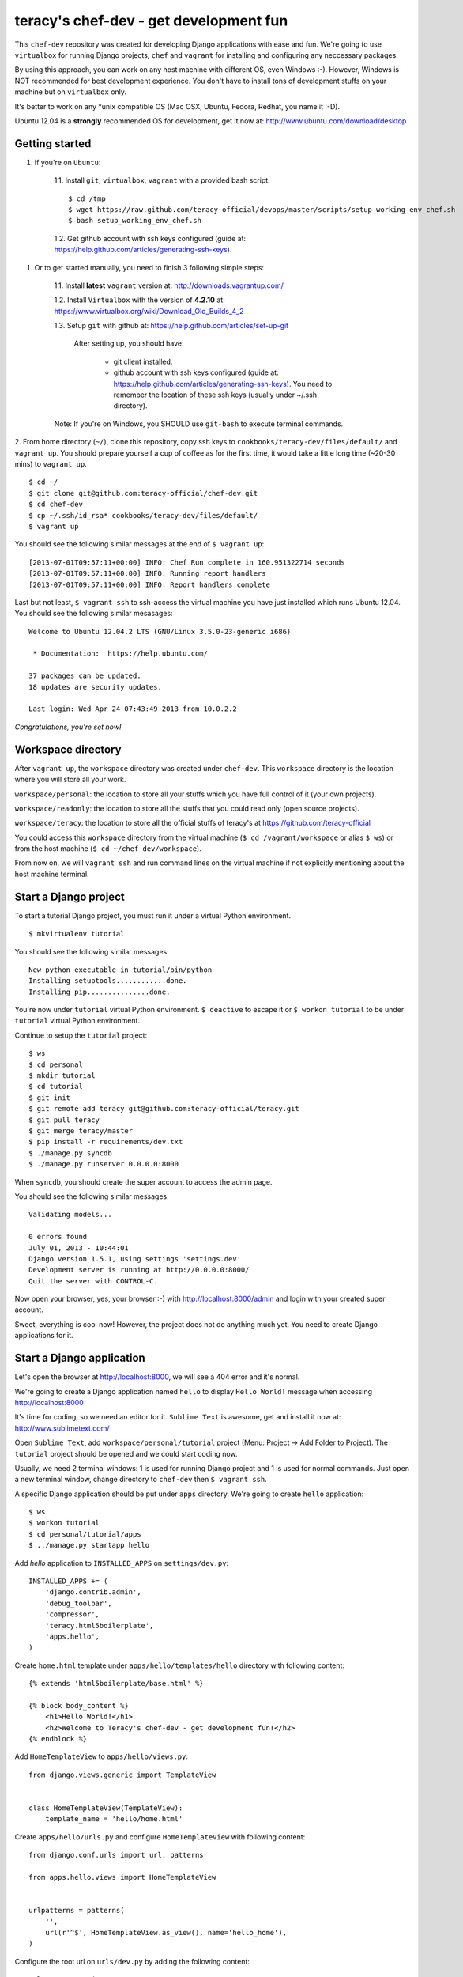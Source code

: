 =======================================
teracy's chef-dev - get development fun 
=======================================

This ``chef-dev`` repository was created for developing Django applications with ease and fun. We're going to use ``virtualbox`` for running Django projects, ``chef`` and ``vagrant`` for installing and configuring any neccessary packages.

By using this approach, you can work on any host machine with different OS, even Windows :-). However, Windows is NOT recommended for best development experience. You don't have to install tons of development
stuffs on your machine but on ``virtualbox`` only.

It's better to work on any *unix compatible OS (Mac OSX, Ubuntu, Fedora, Redhat, you name it :-D).


Ubuntu 12.04 is a **strongly** recommended OS for development, get it now at: http://www.ubuntu.com/download/desktop


Getting started
---------------

1. If you're on ``Ubuntu``:

    1.1. Install ``git``, ``virtualbox``, ``vagrant`` with a provided bash script: 
    ::
        $ cd /tmp
        $ wget https://raw.github.com/teracy-official/devops/master/scripts/setup_working_env_chef.sh
        $ bash setup_working_env_chef.sh

    1.2. Get github account with ssh keys configured (guide at: https://help.github.com/articles/generating-ssh-keys).


1. Or to get started manually, you need to finish 3 following simple steps:

	1.1. Install **latest** ``vagrant`` version at: http://downloads.vagrantup.com/

	1.2. Install ``Virtualbox`` with the version of **4.2.10** at: https://www.virtualbox.org/wiki/Download_Old_Builds_4_2

	1.3. Setup ``git`` with github at: https://help.github.com/articles/set-up-git
	
		After setting up, you should have:

			+ git client installed.

			+ github account with ssh keys configured (guide at: https://help.github.com/articles/generating-ssh-keys). You need to remember the location of these ssh keys (usually under ~/.ssh directory).

	Note: If you're on Windows, you SHOULD use ``git-bash`` to execute terminal commands.

2. From home directory (``~/``), clone this repository, copy ssh keys to ``cookbooks/teracy-dev/files/default/`` and ``vagrant up``. You should prepare yourself a cup of coffee as for the first time, it would take a little long time (~20-30 mins) to ``vagrant up``.
::
    $ cd ~/
    $ git clone git@github.com:teracy-official/chef-dev.git
    $ cd chef-dev
    $ cp ~/.ssh/id_rsa* cookbooks/teracy-dev/files/default/
    $ vagrant up

You should see the following similar messages at the end of ``$ vagrant up``:
::
	[2013-07-01T09:57:11+00:00] INFO: Chef Run complete in 160.951322714 seconds
	[2013-07-01T09:57:11+00:00] INFO: Running report handlers
	[2013-07-01T09:57:11+00:00] INFO: Report handlers complete

Last but not least, ``$ vagrant ssh`` to ssh-access the virtual machine you have just installed which runs Ubuntu 12.04. You should see the following similar mesasages:
:: 
	Welcome to Ubuntu 12.04.2 LTS (GNU/Linux 3.5.0-23-generic i686)

	 * Documentation:  https://help.ubuntu.com/

	37 packages can be updated.
	18 updates are security updates.

	Last login: Wed Apr 24 07:43:49 2013 from 10.0.2.2

*Congratulations, you're set now!*
	

Workspace directory
-------------------

After ``vagrant up``, the ``workspace`` directory was created under ``chef-dev``. This ``workspace`` directory is the location where you will store all your work.

``workspace/personal``: the location to store all your stuffs which you have full control of it (your own projects).

``workspace/readonly``: the location to store all the stuffs that you could read only (open source projects).

``workspace/teracy``: the location to store all the official stuffs of teracy's at https://github.com/teracy-official

You could access this ``workspace`` directory from the virtual machine (``$ cd /vagrant/workspace`` or alias ``$ ws``) or from the host machine (``$ cd ~/chef-dev/workspace``).

From now on, we will ``vagrant ssh`` and run command lines on the virtual machine if not explicitly mentioning about the host machine terminal.

Start a Django project
----------------------

To start a tutorial Django project, you must run it under a virtual Python environment.
::
	$ mkvirtualenv tutorial

You should see the following similar messages:
::
	New python executable in tutorial/bin/python
	Installing setuptools............done.
	Installing pip...............done.

You're now under ``tutorial`` virtual Python environment. ``$ deactive`` to escape it or ``$ workon tutorial`` to be under ``tutorial`` virtual Python environment.
 
Continue to setup the ``tutorial`` project:
::
    $ ws
    $ cd personal
    $ mkdir tutorial
    $ cd tutorial
    $ git init
    $ git remote add teracy git@github.com:teracy-official/teracy.git
    $ git pull teracy
    $ git merge teracy/master 
    $ pip install -r requirements/dev.txt
    $ ./manage.py syncdb
    $ ./manage.py runserver 0.0.0.0:8000

When ``syncdb``, you should create the super account to access the admin page.

You should see the following similar messages:
::
    Validating models...

    0 errors found
    July 01, 2013 - 10:44:01
    Django version 1.5.1, using settings 'settings.dev'
    Development server is running at http://0.0.0.0:8000/
    Quit the server with CONTROL-C.
	
Now open your browser, yes, your browser :-) with http://localhost:8000/admin and login with your created super account.

Sweet, everything is cool now! However, the project does not do anything much yet. You need to create Django applications for it.

Start a Django application
--------------------------

Let's open the browser at http://localhost:8000, we will see a 404 error and it's normal.

We're going to create a Django application named ``hello`` to display ``Hello World!`` message when accessing http://localhost:8000 

It's time for coding, so we need an editor for it. ``Sublime Text`` is awesome, get and install it now at: http://www.sublimetext.com/

Open ``Sublime Text``, add ``workspace/personal/tutorial`` project (Menu: Project -> Add Folder to Project). The ``tutorial`` project should be opened and we could start coding now.

Usually, we need 2 terminal windows: 1 is used for running Django project and 1 is used for normal commands. Just open a new terminal window, change directory to ``chef-dev`` then ``$ vagrant ssh``.

A specific Django application should be put under ``apps`` directory. We're going to create ``hello`` application:
::
    $ ws
    $ workon tutorial
    $ cd personal/tutorial/apps
    $ ../manage.py startapp hello

Add `hello` application to ``INSTALLED_APPS`` on ``settings/dev.py``:
::
    INSTALLED_APPS += (
        'django.contrib.admin',
        'debug_toolbar',
        'compressor',
        'teracy.html5boilerplate',
        'apps.hello',
    ) 

Create ``home.html`` template under ``apps/hello/templates/hello`` directory with following content:
::
    {% extends 'html5boilerplate/base.html' %}

    {% block body_content %}
        <h1>Hello World!</h1>
        <h2>Welcome to Teracy's chef-dev - get development fun!</h2>
    {% endblock %}

Add ``HomeTemplateView`` to ``apps/hello/views.py``:
::
    from django.views.generic import TemplateView


    class HomeTemplateView(TemplateView):
        template_name = 'hello/home.html'

Create ``apps/hello/urls.py`` and configure ``HomeTemplateView`` with following content:
::
    from django.conf.urls import url, patterns

    from apps.hello.views import HomeTemplateView


    urlpatterns = patterns(
        '',
        url(r'^$', HomeTemplateView.as_view(), name='hello_home'),
    )

Configure the root url on ``urls/dev.py`` by adding the following content:
::
    urlpatterns += (
        url(r'', include('apps.hello.urls')),
    )  

During development, the server could be stopped by some errors and it's normal. If your coding skill is good enough (j/k :P), the server should be still running. If not, ``./manage.py runserver 0.0.0.0:8000`` again, the server should be started without any error.

Now, open your browser at http://localhost:8000 and you should see ``Hello World!`` page instead of the 404 error page.


Congratulations, you've just created a Django application and make it work even though it does nothing other than "Hello World!" page. You should now learn Django by developing many more applications for this ``tutorial`` project by adapting Django tutorials at https://docs.djangoproject.com/en/1.5/.


Learn more
----------

- Teracy's projects

    + https://github.com/teracy-official/teracy

    + https://github.com/teracy-official/teracy-html5boilerplate


- Vagrant

    + http://www.vagrantup.com/

- Sublime Text
    
    + http://www.sublimetext.com/

- Django

    + https://docs.djangoproject.com/en/1.5/

    + http://www.djangobook.com/en/2.0/index.html

    + ``pip``: http://www.pip-installer.org/en/latest/

    + ``virtualenv``: http://www.virtualenv.org/en/latest/

    + ``virtualenvwrapper``: http://virtualenvwrapper.readthedocs.org/en/latest/


- Python
    
    + http://python.org/doc/

    + http://www.diveintopython.net/

- Git
    
    + http://git-scm.com/book

- Vim
    
    + http://www.openvim.com/tutorial.html

    + https://www.shortcutfoo.com/app/tutorial/vim

- Linux 

    + http://www.quora.com/Linux/What-are-some-time-saving-tips-that-every-Linux-user-should-know


Virtual machine's installed and configured packages by chef-dev
---------------------------------------------------------------

The base box is provided by https://opscode-vm-bento.s3.amazonaws.com/vagrant/opscode_ubuntu-12.04-i386_chef-11.4.4.box and additional packages installed are:

- ``apt``.

- ``vim``.

- ``git``.

- ``Python`` with ``pip``, ``virtualenv`` and ``virtualenvwrapper``.

Problems, want to help each other?
----------------------------------

During the development and learning, you're welcome to join us with discussions at https://groups.google.com/forum/#!forum/teracy

Frequently asked questions
--------------------------






